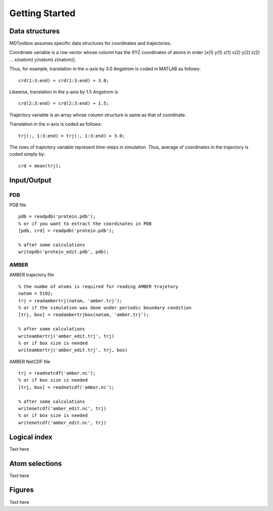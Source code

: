 .. getting_started
.. highlight:: matlab

Getting Started
==================================

Data structures
----------------------------------

MDToolbox assumes specific data structures for coordinates and
trajectories. 

Coordinate variable is a row vector whose column has the XYZ
coordinates of atoms in order [x(1) y(1) z(1) x(2) y(2) z(2)
\.\.\. x(natom) y(natom) z(natom)]. 

Thus, for example, translation in the x-axis by 3.0 Angstrom is
coded in MATLAB as follows:
::
  
  crd(1:3:end) = crd(1:3:end) + 3.0;

Likewise, translation in the y-axis by 1.5 Angstrom is
::
  
  crd(2:3:end) = crd(2:3:end) + 1.5;

Trajectory variable is an array whose 
column structure is same as that of coordinate. 

Translation in the x-axis is coded as follows:
::
  
  trj(:, 1:3:end) = trj(:, 1:3:end) + 3.0;

The rows of trajectory variable represent time-steps in
simulation. Thus, average of coordinates in the trajectory is coded 
simply by:
::
  
  crd = mean(trj);

Input/Output
----------------------------------

PDB
^^^

PDB file
::
  
  pdb = readpdb('protein.pdb');
  % or if you want to extract the coordinates in PDB
  [pdb, crd] = readpdb('protein.pdb');
  
  % after some calculations
  writepdb('protein_edit.pdb', pdb);

AMBER
^^^^^

AMBER trajectory file
::
  
  % the numbe of atoms is required for reading AMBER trajetory  
  natom = 5192;
  trj = readambertrj(natom, 'amber.trj');
  % or if the simulation was done under periodic boundary condition
  [trj, box] = readambertrjbox(natom, 'amber.trj');
  
  % after some calculations
  writeambertrj('amber_edit.trj', trj)
  % or if box size is needed
  writeambertrj('amber_edit.trj', trj, box)

AMBER NetCDF file
::
  
  trj = readnetcdf('amber.nc');
  % or if box size is needed
  [trj, box] = readnetcdf('amber.nc');
  
  % after some calculations
  writenetcdf('amber_edit.nc', trj)
  % or if box size is needed
  writenetcdf('amber_edit.nc', trj)

Logical index
----------------------------------

Text here

Atom selections
----------------------------------

Text here

Figures
----------------------------------

Text here

